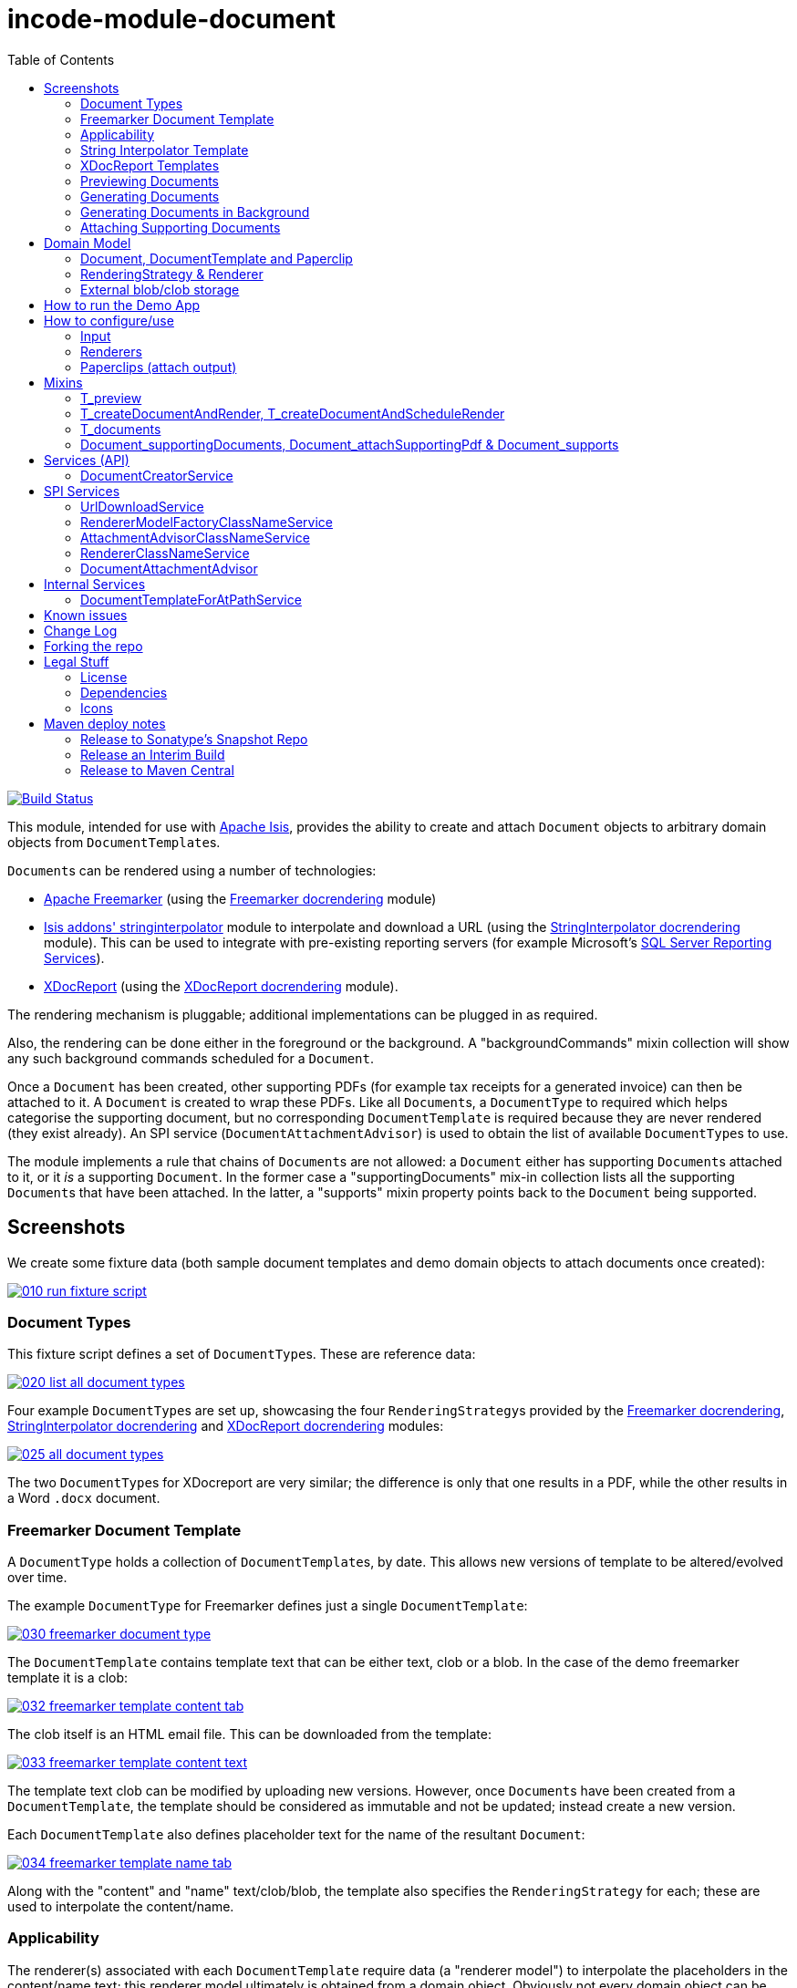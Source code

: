 [[incode-module-document]]
= incode-module-document
:_imagesdir: ./
:toc:

image:https://travis-ci.org/incodehq/incode-module-document.png?branch=master[Build Status,link=https://travis-ci.org/incodehq/incode-module-document]

This module, intended for use with link:http://isis.apache.org[Apache Isis], provides the ability to create and attach `Document` objects to arbitrary domain objects from ``DocumentTemplate``s.

``Document``s can be rendered using a number of technologies:

* link:http://freemarker.org/[Apache Freemarker] (using the link:https://github.com/incodehq/incode-module-docrendering-freemarker[Freemarker docrendering] module)

* http://github.com/isisaddons/isis-module-stringinterpolator[Isis addons' stringinterpolator] module to interpolate and download a URL (using the link:https://github.com/incodehq/incode-module-docrendering-stringinterpolator[StringInterpolator docrendering] module).  This can be used to integrate with pre-existing reporting servers (for example Microsoft's link:https://msdn.microsoft.com/en-us/library/ms159106.aspx[SQL Server Reporting Services]).

* link:https://github.com/opensagres/xdocreport[XDocReport] (using the link:https://github.com/incodehq/incode-module-docrendering-xdocreport[XDocReport docrendering] module).

The rendering mechanism is pluggable; additional implementations can be plugged in as required.

Also, the rendering can be done either in the foreground or the background.
A "backgroundCommands" mixin collection will show any such background commands scheduled for a `Document`.

Once a `Document` has been created, other supporting PDFs (for example tax receipts for a generated invoice) can then be attached to it.
A `Document` is created to wrap these PDFs.
Like all ``Document``s, a `DocumentType` to required which helps categorise the supporting document, but no corresponding `DocumentTemplate` is required because they are never rendered (they exist already).
An SPI service (`DocumentAttachmentAdvisor`) is used to obtain the list of available ``DocumentType``s to use.

The module implements a rule that chains of ``Document``s are not allowed: a `Document` either has supporting ``Document``s attached to it, or it _is_ a supporting `Document`.
In the former case a "supportingDocuments" mix-in collection lists all the supporting ``Document``s that have been attached.
In the latter, a "supports" mixin property points back to the `Document` being supported.



[[_incode-module-document_screenshots]]
== Screenshots


We create some fixture data (both sample document templates and demo domain objects to attach documents once created):

image::https://raw.githubusercontent.com/incodehq/incode-module-document/master/images/010-run-fixture-script.png[link="https://raw.githubusercontent.com/incodehq/incode-module-document/master/images/010-run-fixture-script.png"]


[[_incode-module-document_screenshots_document-types]]
=== Document Types

This fixture script defines a set of ``DocumentType``s.
These are reference data:

image::https://raw.githubusercontent.com/incodehq/incode-module-document/master/images/020-list-all-document-types.png[link="https://raw.githubusercontent.com/incodehq/incode-module-document/master/images/020-list-all-document-types.png"]



Four example ``DocumentType``s are set up, showcasing the four ``RenderingStrategy``s provided by the link:https://github.com/incodehq/incode-module-docrendering-freemarker[Freemarker docrendering], link:https://github.com/incodehq/incode-module-docrendering-stringinterpolator[StringInterpolator docrendering] and link:https://github.com/incodehq/incode-module-docrendering-xdocreport[XDocReport docrendering] modules:

image::https://raw.githubusercontent.com/incodehq/incode-module-document/master/images/025-all-document-types.png[link="https://raw.githubusercontent.com/incodehq/incode-module-document/master/images/025-all-document-types.png"]

The two ``DocumentType``s for XDocreport are very similar; the difference is only that one results in a PDF, while the other results in a Word `.docx` document.



[[_incode-module-document_screenshots_freemarker-document-template]]
=== Freemarker Document Template

A `DocumentType` holds a collection of ``DocumentTemplate``s, by date.
This allows new versions of  template to be altered/evolved over time.

The example `DocumentType` for Freemarker defines just a single `DocumentTemplate`:

image::https://raw.githubusercontent.com/incodehq/incode-module-document/master/images/030-freemarker-document-type.png[link="https://raw.githubusercontent.com/incodehq/incode-module-document/master/images/030-freemarker-document-type.png"]



The `DocumentTemplate` contains template text that can be either text, clob or a blob.
In the case of the demo freemarker template it is a clob:

image::https://raw.githubusercontent.com/incodehq/incode-module-document/master/images/032-freemarker-template-content-tab.png[link="https://raw.githubusercontent.com/incodehq/incode-module-document/master/images/032-freemarker-template-content-tab.png"]



The clob itself is an HTML email file.
This can be downloaded from the template:

image::https://raw.githubusercontent.com/incodehq/incode-module-document/master/images/033-freemarker-template-content-text.png[link="https://raw.githubusercontent.com/incodehq/incode-module-document/master/images/033-freemarker-template-content-text.png"]


The template text clob can be modified by uploading new versions.
However, once ``Document``s have been created from a `DocumentTemplate`, the template should be considered as immutable and not be updated; instead create a new version.


Each `DocumentTemplate` also defines placeholder text for the name of the resultant `Document`:

image::https://raw.githubusercontent.com/incodehq/incode-module-document/master/images/034-freemarker-template-name-tab.png[link="https://raw.githubusercontent.com/incodehq/incode-module-document/master/images/034-freemarker-template-name-tab.png"]


Along with the "content" and "name" text/clob/blob, the template also specifies the `RenderingStrategy` for each; these are used to interpolate the content/name.


[[_incode-module-document_screenshots_applicability]]
=== Applicability

The renderer(s) associated with each `DocumentTemplate` require data (a "renderer model") to interpolate the placeholders in the content/name text; this renderer model ultimately is obtained from a domain object.
Obviously not every domain object can be used with every `DocumentTemplate`; the `Applicability` entity catalogues which domain object types can be used as the input to the renderer(s) of its associated `DocumentTemplate`:

image::https://raw.githubusercontent.com/incodehq/incode-module-document/master/images/036-freemarker-template-applicability.png[link="https://raw.githubusercontent.com/incodehq/incode-module-document/master/images/036-freemarker-template-applicability.png"]

The `RendererModelFactory` of the `Applicability` is used to create the "renderer model" from the input domain object, while the `AttachmentAdvisor` is used to indicate which domain object(s) the resultant `Document` should be attached (often just the input domain object, but potentially to other domain objects also).



[[_incode-module-document_screenshots_string-interpolator-template]]
=== String Interpolator Template

The example String Interpolator `DocumentTemplate` obtains its content by interpolating (using the http://github.com/isisaddons/isis-module-stringinterpolator[Isis addons' stringinterpolator] module) the content placeholder text; the resultant string is parsed as a URL and the contents of that URL downloaded:

image::https://raw.githubusercontent.com/incodehq/incode-module-document/master/images/042-stringinterpolator-template-content-tab.png[link="https://raw.githubusercontent.com/incodehq/incode-module-document/master/images/042-stringinterpolator-template-content-tab.png"]

The name of ``Document``s generated from this template also uses the http://github.com/isisaddons/isis-module-stringinterpolator[stringinterpolator] module:

image::https://raw.githubusercontent.com/incodehq/incode-module-document/master/images/044-stringinterpolator-template-name-tab.png[link="https://raw.githubusercontent.com/incodehq/incode-module-document/master/images/044-stringinterpolator-template-name-tab.png"]

[WARNING]
====
The "renderer model" created (by an ``DocumentTemplate``'s `Applicability` for some domain object type) must be compatible with the `RenderingStrategy` for both content and name.
This is true for all ``DocumentTemplate``s.
====


[[_incode-module-document_screenshots_xdocreport-template]]
=== XDocReport Templates

There are two example ``DocumentTemplate``s that use XDocReport for rendering.
The content in both cases is a Word `.docx` file.
The difference between them is simply that one renders this `.docx` and outputs a PDF, while the other produces an outputs another `.docx` file.

The example `DocumentTemplate` for the XDocReportPdf has the following content:

image::https://raw.githubusercontent.com/incodehq/incode-module-document/master/images/052-xdocreport-pdf-template-content-tab.png[link="https://raw.githubusercontent.com/incodehq/incode-module-document/master/images/052-xdocreport-pdf-template-content-tab.png"]

Where the BLOB is a Word document:

image::https://raw.githubusercontent.com/incodehq/incode-module-document/master/images/053-xdocreport-pdf-template-content.png[link="https://raw.githubusercontent.com/incodehq/incode-module-document/master/images/053-xdocreport-pdf-template-content.png"]

This Word file uses Freemarker placeholders.

[NOTE]
====
While XDocReport itself as a technology supports both Freemarker and Velocity, the integration here (in link:https://github.com/incodehq/incode-module-docrendering-xdocreport[XDocReport docrendering] module) allows only Freemarker to be used.
====


The name text (used to create the name of the resultant `Document`) is also interpolated using Freemarker:

image::https://raw.githubusercontent.com/incodehq/incode-module-document/master/images/054-xdocreport-pdf-template-name-tab.png[link="https://raw.githubusercontent.com/incodehq/incode-module-document/master/images/054-xdocreport-pdf-template-name-tab.png"]


The content of example `DocumentTemplate` for XDocReportDocx is almost identical:

image::https://raw.githubusercontent.com/incodehq/incode-module-document/master/images/062-xdocreport-docx-template-content-tab.png[link="https://raw.githubusercontent.com/incodehq/incode-module-document/master/images/062-xdocreport-docx-template-content-tab.png"]

The only difference is that a different `RenderingStrategy` is used.


[[_incode-module-document_screenshots_previewing-documents]]
=== Previewing Documents

The fixture script also defines a number of demo domain objects, set up to allow ``Document``s to be generated from them (for all the ``DocumentTemplate``s described above) and for those resultant ``Document``s to be attached to them:

image::https://raw.githubusercontent.com/incodehq/incode-module-document/master/images/100-demo-object.png[link="https://raw.githubusercontent.com/incodehq/incode-module-document/master/images/100-demo-object.png"]



In the case of the String Interpolator `DocumentTemplate`, this also supports previewing:

image::https://raw.githubusercontent.com/incodehq/incode-module-document/master/images/110-preview-prompt.png[link="https://raw.githubusercontent.com/incodehq/incode-module-document/master/images/110-preview-prompt.png"]


The resultant URL is opened up as a new tab; no new `Document` is created:

image::https://raw.githubusercontent.com/incodehq/incode-module-document/master/images/112-preview-result.png[link="https://raw.githubusercontent.com/incodehq/incode-module-document/master/images/112-preview-result.png"]


[[_incode-module-document_screenshots_generating-documents]]
=== Generating Documents

Generating a `Document` for the Freemarker `DocumentTemplate`:

image::https://raw.githubusercontent.com/incodehq/incode-module-document/master/images/120-createAndAttachDocument-Freemarker-prompt.png[link="https://raw.githubusercontent.com/incodehq/incode-module-document/master/images/120-createAndAttachDocument-Freemarker-prompt.png"]

Results in a new `Document` attached to the demo object:

image::https://raw.githubusercontent.com/incodehq/incode-module-document/master/images/122-createAndAttachDocument-Freemarker-result.png[link="https://raw.githubusercontent.com/incodehq/incode-module-document/master/images/122-createAndAttachDocument-Freemarker-result.png"]

The content of this `Document` (HTML text) has correctly interpolated the details from the input demo object:

image::https://raw.githubusercontent.com/incodehq/incode-module-document/master/images/124-createAndAttachDocument-Freemarker-rendered-content.png[link="https://raw.githubusercontent.com/incodehq/incode-module-document/master/images/124-createAndAttachDocument-Freemarker-rendered-content.png"]


The StringInterpolator `DocumentTemplate` can similarly be used:

image::https://raw.githubusercontent.com/incodehq/incode-module-document/master/images/130-createAndAttachDocument-StringInterpolatorUrl-prompt.png[link="https://raw.githubusercontent.com/incodehq/incode-module-document/master/images/130-createAndAttachDocument-StringInterpolatorUrl-prompt.png"]

To create a new `Document` attached to the demo object:

image::https://raw.githubusercontent.com/incodehq/incode-module-document/master/images/132-createAndAttachDocument-StringInterpolatorUrl-result.png[link="https://raw.githubusercontent.com/incodehq/incode-module-document/master/images/132-createAndAttachDocument-StringInterpolatorUrl-result.png"]

Its content is the contents of the interpolated URL:

image::https://raw.githubusercontent.com/incodehq/incode-module-document/master/images/134-createAndAttachDocument-StringInterpolatorUrl-rendered-content.png[link="https://raw.githubusercontent.com/incodehq/incode-module-document/master/images/134-createAndAttachDocument-StringInterpolatorUrl-rendered-content.png"]


And again, the XDocReportPdf `DocumentTemplate` can be used:

image::https://raw.githubusercontent.com/incodehq/incode-module-document/master/images/140-createAndAttachDocument-XDocReportPdf-prompt.png[link="https://raw.githubusercontent.com/incodehq/incode-module-document/master/images/140-createAndAttachDocument-XDocReportPdf-prompt.png"]

To create a new `Document` attached to the demo object:

image::https://raw.githubusercontent.com/incodehq/incode-module-document/master/images/142-createAndAttachDocument-XDocReportPdf-result.png[link="https://raw.githubusercontent.com/incodehq/incode-module-document/master/images/142-createAndAttachDocument-XDocReportPdf-result.png"]

Its content is a PDF generated from the Word `.docx` of the template:

image::https://raw.githubusercontent.com/incodehq/incode-module-document/master/images/144-createAndAttachDocument-XDocReportPdf-rendered-content.png[link="https://raw.githubusercontent.com/incodehq/incode-module-document/master/images/144-createAndAttachDocument-XDocReportPdf-rendered-content.png"]


Finally, the XDocReportDoc `DocumentTemplate` can be used:

image::https://raw.githubusercontent.com/incodehq/incode-module-document/master/images/150-createAndAttachDocument-XDocReportDocx-prompt.png[link="https://raw.githubusercontent.com/incodehq/incode-module-document/master/images/150-createAndAttachDocument-XDocReportDocx-prompt.png"]

To create a new `Document` attached to the demo object, where the content is in this case a Word document.
To demonstrate that ``Document``s can be attached to arbitrary objects, this final template is set up so that the generated `Document` is attached both to the input demo object and also to one other object:

image::https://raw.githubusercontent.com/incodehq/incode-module-document/master/images/152-createAndAttachDocument-XDocReportDocx-result.png[link="https://raw.githubusercontent.com/incodehq/incode-module-document/master/images/152-createAndAttachDocument-XDocReportDocx-result.png"]

This is configured through the `AttachmentAdvisor` of the relevant `Applicability` of the `DocumentTemplate` for this input demo object's type:

image::https://raw.githubusercontent.com/incodehq/incode-module-document/master/images/154-XDocReportDocx-applicability.png[link="https://raw.githubusercontent.com/incodehq/incode-module-document/master/images/154-XDocReportDocx-applicability.png"]


[[_incode-module-document_screenshots_generating-documents-in-background]]
=== Generating Documents in Background

Documents can also be rendered in the background:

image::https://raw.githubusercontent.com/incodehq/incode-module-document/master/images/160-createAndAttachDocumentAndScheduleRender-StringInterpolatorUrl-prompt.png[link="https://raw.githubusercontent.com/incodehq/incode-module-document/master/images/160-createAndAttachDocumentAndScheduleRender-StringInterpolatorUrl-prompt.png"]

This results in a `Document` with an associated background command.
Note that the document, at this stage, has a state of "Not rendered" and it has no content:

image::https://raw.githubusercontent.com/incodehq/incode-module-document/master/images/162-createAndAttachDocumentAndScheduleRender-StringInterpolatorUrl-result.png[link="https://raw.githubusercontent.com/incodehq/incode-module-document/master/images/162-createAndAttachDocumentAndScheduleRender-StringInterpolatorUrl-result.png"]

The demo app has not been configured with a background scheduler, but does provide a "fake" scheduler which can be used to run such commands:

image::https://raw.githubusercontent.com/incodehq/incode-module-document/master/images/164-runBackgroundCommands.png[link="https://raw.githubusercontent.com/incodehq/incode-module-document/master/images/164-runBackgroundCommands.png"]

After the background commands have run, the document now has content and its state changes to "Rendered":

image::https://raw.githubusercontent.com/incodehq/incode-module-document/master/images/166-documentRendered.png[link="https://raw.githubusercontent.com/incodehq/incode-module-document/master/images/166-documentRendered.png"]


[[_incode-module-document_screenshots_attaching-supporting-documents]]
=== Attaching Supporting Documents

On any (generated) `Document`, it is also possible to attach supporting PDF documents.
For example, this could be a tax or supplier receipt.
The "attachSupportingPdf" action uses the `DocumentAttachmentAdvisor` SPI service to obtain a list of appropriate ``DocumentType``s to display:

image::https://raw.githubusercontent.com/incodehq/incode-module-document/master/images/200-attachSupportingPdf-prompt.png[link="https://raw.githubusercontent.com/incodehq/incode-module-document/master/images/200-attachSupportingPdf-prompt.png"]

The uploaded PDFs are wrapped in a `Document` of their own, and listed in the "supporting documents" collection:

image::https://raw.githubusercontent.com/incodehq/incode-module-document/master/images/202-attachSupportingPdf-result.png[link="https://raw.githubusercontent.com/incodehq/incode-module-document/master/images/202-attachSupportingPdf-result.png"]

The supporting `Document` itself can also be viewed.
The "supports" property refers back to the `Document` that it supports:

image::https://raw.githubusercontent.com/incodehq/incode-module-document/master/images/204-supportingDocument.png[link="https://raw.githubusercontent.com/incodehq/incode-module-document/master/images/204-supportingDocument.png"]




[[_incode-module-document_domain-model]]
== Domain Model

[[_incode-module-document_domain-model_document-document-template-and-paperclip]]
=== Document, DocumentTemplate and Paperclip

The following class diagram highlights the main concepts:

image::http://yuml.me/699f70f8[link="http://yuml.me/699f70f8", width="600px"]

(The colours used in the diagram are - approximately - from link:https://en.wikipedia.org/wiki/Object_Modeling_in_Color[Object Modeling in Color]).

The central concept is, of course, `Document`.
``Document``s have content that is either a Blob, Clob or is text, these attributes being defined in the `DocumentAbstract` supertype (more on this shortly).
Alternatively, the ``Document``'s content can be stored externally, eg in a CMS or cloud storage service, in which case the ``Document``'s own `externalUrl` attribute is used.
The `DocumentSort` determines how the content of the `Document` is physically stored (along with the supporting `DocumentNature` and `DocumentStorage` enums).
Conceptually ``Document``s are immutable (though if their content is moved to an external URL, the original entity would be update in that case).

Each `Document` also has a corresponding `DocumentType`, eg "Invoice" or perhaps a form id, eg "ABC123".

The `DocumentTemplate` is also a document (ie subclass of `DocumentAbstract`), however its content will have placeholders.
These placeholders are populated with respect to some sort of domain object acting as an input (like a "mail merge"), to generate a resultant `Document`.
The `DocumentTemplate` also has a `DocumentType`, and so it is the `DocumentType` that acts as the link between the `DocumentTemplate` with the ``Document``s created from those templates.
It is possible for there to be multiple ``DocumentTemplate``s over time for a particular `DocumentType` (distinguished by date), to allow for minor changes to a template over time.
The domain model deliberately does *not* keep track of which particular `DocumentTemplate` was used to create a `Document`, just the type is used.

Each `DocumentTemplate` has a `RenderingStrategy`, this being a mechanism to actually produce its content by interpolating the template text with placeholders.

[NOTE]
====
Actually, each `DocumentTemplate` has two sets of placeholders and also corresponding ``RenderingStrategy``s.
The "content" template text is used to generate the actual content of the resultant ``Document``'s content; this could be characters (eg a HTML email) or bytes (eg a PDF).
The "name" template text , while the other is used to interpolate the name of the resultant `Document`; this will always result in a simple character string.
====

Each `DocumentTemplate` also has an associated set of ``Applicability``s.
Each of these identifies a domain class that can be used as an input the rendering of the `DocumentTemplate`, with a corresponding implementation of the `RendererModelFactory` interface being responsible for actually creating an input "renderer model" used to feed into the template's `RenderingStrategy`.
The `Applicability` also defines the implementation of `AttachmentAdvisor` interface; this is used to attach the resultant `Document` to arbitrary domain objects (usually the input domain object, and perhaps others also).

Every `Document` is created from a `DocumentTemplate`, but rather than hold a reference to this original template, instead `Document` and `DocumentTemplate` are unified through the `DocumentType` entity.
The `DocumentType` can be considered as a set of versioned ``DocumentTemplate``s (identified by date), along with all the ``Document``s that were created from (any of) those ``DocumentTemplate``s.

Once a `Document` has been created it is attached to one or more target domain object using `Paperclip`.
This requires a custom subclass for the domain object in question; the polymorphic pattern ("table of two halves") is used for this linkage.
The module uses this capability itself for `PaperclipForDocument`, which is used to attach supporting (PDF) ``Document``s to generated ``Document``s.

Based upon the implementation of `RenderingStrategy` and `Renderer`, each `DocumentTemplate` can support either previewing and/or rendering.
Previewing means to return a representation as a URL; the end-user can then navigate to this URL without any change in state to the application.
Rendering on the other hand means the creation and persisting of a `Document` from the `DocumentTemplate`.

The `createAndAttachDocumentAndRender()` mixin is contributed to all domain objects where there is a `DocumentTemplate` available for the domain object's application tenancy path (`atPath`) that supports either previewing and/or rendering.
The similar `createAndAttachDocumentAndScheduleRender()` mixin is also available, allowing the rendering to be performed as a background task using link:http://github.com/isisaddons/isis-module-command[Isis addons' command] module.
This can be scheduled using, for example, the link:http://github.com/isisaddons/isis-module-quartz[Isis addons' quartz] module.



[[_incode-module-document_domain-model_rendering-strategy-and-renderer]]
=== RenderingStrategy & Renderer

The  `Renderer` interface has the following subtypes and (example) implementations:

image::http://yuml.me/b63e782f[link="http://yuml.me/b63e782f", width="800px"]

The owning `RenderingStrategy` for each `Renderer` identifies the nature of the inputs and outputs (bytes or characters) of each `RenderingStrategy`; the associated `Renderer` implementation must meet those constraints.
Note that a `Renderer` may produce nature of the inputs vs outputs may vary: a character template might result in byte array output.



[[_incode-module-document_domain-model_external-blob-clob-storage]]
=== External blob/clob storage

When a `Document` is initially generated, it will contain content as either a text string, a clob or as a blob; its `#getSort()` accessor - returning the `DocumentSort` enum - specifies which.

Storing blobs or clobs within a single database table can become unwieldy - backing up the database and performing other DB maintenance activities can start taking significant resources/time.
At the same time, the `Document` entity itself is immutable; the blobs/clobs stored within never change once created.

Therefore the `Document` allows for the blob/clob to be moved into an offsite storage, and then to hold the URL to access that blob/clob.
Typically this would be performed by some background process that would:

* query for all newly created ``Document``s that contain a blob or clob

* copy the blob/clob to some external storage, for example an external document management system running on-premise, or perhaps an off-site Cloud storage.
A URL would represent a key to retrieve this blob/clob whenever required

* update the `Document`, updating its `externalUrl` property, and setting its blob/clob to null.
It would also update the `Document` so that `#getSort()` accessor indicates that the storage is stored externally. +
+
The `Document_movedToExternalUrl` mixin action captures these tasks.

The above algorithm is idempotent and so resilient to potential failure.

Once a ``Document``'s content has been moved to be stored externally, it can subsequently be retrieved dynamically as required using the `UrlDownloadService` SPI service.




[[_incode-module-document_how-to-run-the-demo-app]]
== How to run the Demo App

The prerequisite software is:

* Java JDK 8
* http://maven.apache.org[maven 3] (3.2.x or later is recommended).

To build the demo app:

[source]
----
git clone https://github.com/incodehq/isis-module-document.git
mvn clean install
----

To run the demo app:

[source]
----
cd webapp
mvn jetty:run
----

Then log on using user: `sven`, password: `pass`



[[_incode-module-document_how-to-configure-use]]
== How to configure/use

You can either use this module "out-of-the-box", or you can fork this repo and extend to your own requirements. 

To use "out-of-the-box":

* update your classpath by adding this dependency in your dom project's `pom.xml`: +
+
[source,xml]
----
<dependency>
    <groupId>org.incode.module.document</groupId>
    <artifactId>incode-module-document-dom</artifactId>
    <version>1.14.3</version>
</dependency>
----

* in the `AppManifest`, update its `getModules()` method: +
+
[source,java]
----
@Override
public List<Class<?>> getModules() {
    return Arrays.asList(
            ...
            org.incode.module.document.dom.DocumentModule.class,
    );
}
----

Check for later releases by searching http://search.maven.org/#search|ga|1|incode-module-document-dom[Maven Central Repo].




[[_incode-module-document_how-to-configure-use_input]]
=== Input

For each domain object class that you want to use as the input data to a `DocumentTemplate`, you need to:

* implement `ApplicationTenancyService` +
+
To return the application tenancy path of the domain object in order that available ``DocumentTemplate``s can be located: +
+
[source,java]
----
public interface ApplicationTenancyService {
    String atPathFor(final Object domainObject);
}
----

* implement a `RendererModelFactory` +
+
This constructs the "renderer model" from the input domain object, which is then fed into the `RenderingStrategy` of the `DocumentTemplate`: +
+
[source,java]
----
public interface RendererModelFactory {
    @Programmatic
    Object newRendererModel(
            DocumentTemplate documentTemplate,    // <1>
            Object domainObject);                 // <2>
}
----
<1> the template to which this implementation applies, as per `DocumentTemplate#getAppliesTo()` and `Applicability#getRendererModelFactoryClassName()` +
<2> provides the input for the renderer model +
+
[TIP]
====
The `RendererModelFactoryAbstract<T>` can be used to implement the `RendererModelFactory` interface, adding the capability of verifying the input document is of the correct type.
====


* implement a `AttachmentAdvisor` +
+
This returns a data structure (``List<PaperclipSpec>``) which describes to which object(s) the resultant `Document` should be attached: +
+
[source,java]
----
public interface AttachmentAdvisor {
    @lombok.Data                                // <1>
    public static class PaperclipSpec {
        private final String roleName;
        private final Object attachTo;
        private final Object createdDocument;
    }
    List<PaperclipSpec> advise(
            DocumentTemplate documentTemplate,  // <2>
            Object domainObject,                // <3>
            Document createdDocument);          // <4>
}
----
<1> immutable value type, defined using link:https://projectlombok.org/features/Data.html[`@Data`] annotation from Project Lombok +
<2> to which this implementation applies, as per `DocumentTemplate#getAppliesTo()` and `Applicability#getAttachmentAdvisorClassName()` +
<3> acting as the context for document created, from which derive the objects to attach the newly created `Document`
<4> the document that has been created.
Note that this may be `null` when the advisor is being asked if it _could_ be used to attach for the domain object.

The`PaperclipSpec` describes how create instances of `Paperclip` from attach the resultant `Document` to other
domain objects.

[TIP]
====
The `AttachmentAdvisorAbstract<T>` can be used to implement the `AttachmentAdvisor` interface, adding the capability of verifying the input document is of the correct type.
====


[[_incode-module-document_how-to-configure-use_renderers]]
=== Renderers

For each rendering technology, an implementation of `Renderer` is required.  
A number of such ``Rendererer``s have been developed, using Freemarker, XDocReport or just capturing the content of arbitrary URLs (eg as exposed by an external reporting server such as SQL Server Reporting Services).



[[_incode-module-document_how-to-configure-use_paperclips]]
=== Paperclips (attach output)

For each domain object that you want to attach ``Document``s (that is, add ``Paperclip``s to), you need to

* implement a subclass of `Paperclip` for the domain object's type. +
+
This link acts as a type-safe tuple linking the domain object to the `Document`.

* implement the `PaperclipRepository.SubtypeProvider` SPI interface: +
+
[source,java]
----
public interface SubtypeProvider {
    Class<? extends Paperclip> subtypeFor(Class<?> domainObject);
}
----
+
This tells the module which subclass of `Paperclip` to use to attach to the domain object to attach to.  
The `SubtypeProviderAbstract` adapter can be used to remove some boilerplate.


For example:

[source,java]
----
@javax.jdo.annotations.PersistenceCapable(identityType=IdentityType.DATASTORE)
@javax.jdo.annotations.Inheritance(strategy = InheritanceStrategy.NEW_TABLE)
@DomainObject(objectType = "estatioAssets.PaperclipForInvoice")
@DomainObjectLayout( bookmarking = BookmarkPolicy.AS_ROOT)
public class PaperclipForInvoice extends Paperclip {                    // <1>

    @Column( allowsNull = "false", name = "invoiceId" )
    @Getter @Setter
    private Invoice invoice;

    @NotPersistent
    @Override
    public Object getAttachedTo() {                                     // <2>
        return getInvoice();
    }
    @Override
    protected void setAttachedTo(final Object object) {
        setInvoice((Invoice) object);
    }

    @DomainService(nature = NatureOfService.DOMAIN)
    public static class SubtypeProvider                                 // <3>
            extends PaperclipRepository.SubtypeProviderAbstract {
        public SubtypeProvider() {
            super(Invoice.class, PaperclipForInvoice.class);
        }
    }
}
----
<1> inherit from `Paperclip`
<2> implement hook methods
<3> SubtypeProvider SPI implementation


[NOTE]
====
To view the ``Paperclip``s once created there is also a `T_paperclips` mixin collection, discussed below.
====


[[_incode-module-document_mixins]]
== Mixins

The document module is fully data-driven, in that the ability to be able to preview and create a document for any given domain entity is defined by the data held in `DocumentTemplate` (its `atPath`) and `Applicability` (the `domainClassName` and corresponding `RendererModelFactory` and `AttachmentAdvisor` implementations).

This is generally done using mixins (though ``Document``s can also be created programmatically, see xref:_incode-module-document_services-api_document-creator-service[below].

[[_incode-module-document_mixins_t-preview]]
=== T_preview

The `T_preview` mixin action provides the ability to preview a document without creating it.

To support this the `DocumentTemplate` selected must have a content `RenderingStrategy` that supports previewing to URL.

To use, the mixin simply need to be subclassed.
For example:

[source,java]
----
@Mixin
public class Invoice_preview extends T_preview<Invoice> {
    public Invoice_preview(Invoice invoice) { super(invoice); }
}
----

Add similar mixins for all classes where there exists a `DocumentTemplate` and `Applicability` capable of consuming the object as an input to the template, and where (as noted just above) the `DocumentTemplate` has a content `RenderingStrategy` that supports previewing to a URL.


[[_incode-module-document_t-create-document-and-render]]
=== T_createDocumentAndRender, T_createDocumentAndScheduleRender

The `T_createDocumentAndRender` and `T_createDocumentAndScheduleRender` mixin actions provide the ability to create and render a document, either in the foreground or as a background command (so that the rendering can be performed asynchronously).

To use, the mixin simply need to be subclassed.
For example:

[source,java]
----
@Mixin
public class Invoice_createDocument extends T_createDocumentAndRender<Invoice> {
    public Invoice_createDocument(Invoice invoice) { super(invoice); }
}
----

Add similar mixins for all classes where there exists a `DocumentTemplate` and `Applicability` capable of consuming the object as an input to the template.

Note that this _doesn't_ necessarily require that there is an implementation of `Paperclip` for the target object: where the generated `Document` is attached depends upon the definition of the `DocumentTemplate`.

[TIP]
====
If you want make this action available for all domain objects, simply use:

[source,java]
----
@Mixin
public class Object_createDocument extends T_createDocumentAndRender<Object> {
    public Object_createDocument(Object object) { super(object); }
}
----

If there is no `DocumentTemplate`/`Applicability`, then the action will be hidden in the UI.  
The reason that the module doesn't just provide this mixin out-of-the-box is (a) for consistency with other modules and (b) for understandability/traceability ("not *too* much magic").
====


[[_incode-module-document_mixins_t-documents]]
=== T_documents

The `T_documents` mixin collection returns the list of ``Paperclip``s that each attach a `Document` to the specified domain object.

Since ``Paperclip``s can only be created for domain objects where a subclass of `Paperclip` has been defined (see above), it's typical for this mixin to be defined as a nested static class of that `Paperclip` subclass.
For example:

[source,java]
----
...
public class PaperclipForInvoice extends Paperclip {
    ...
    @Mixin
    public static class _documents extends T_documents<Invoice> {
        public _documents(Invoice invoice) {
            super(invoice);
        }
    }
}
----

[[_incode-module-document_mixins_document-supportingDocuments]]
=== Document_supportingDocuments, Document_attachSupportingPdf & Document_supports

These three mixins work together.

For generated ``Document``s, the `Document_attachSupportingPdf` mixin allows PDFs to be associated (eg a supplier receipt), and a corresponding `Document` is created to hold that PDF.
These are then displayed in the `Document_supportingDocuments` mixin collection.

For the supporting ``Document``s themselves, the  `Document_supports` property mixin points back to the associated `Document`.

The `_supportingDocuments` collection mixin is hidden for "secondary" supporting documents themselves, conversely the `_supports` property is hidden for the "primary" supported documents.
 In other words these form a parent/child relationship.




[[_incode-module-document_services-api]]
== Services (API)

[[_incode-module-document_services-api_document-creator-service]]
=== DocumentCreatorService

The `DocumentCreatorService` service allows documents to be created and attached (using ``Paperclip``s) programmatically to other domain objects.

The API is:

[source,java]
----
public class DocumentCreatorService {
    public boolean canCreateDocumentAndAttachPaperclips(        // <1>
            Object domainObject,
            DocumentTemplate template);
    public Document createDocumentAndAttachPaperclips(          // <2>
            Object domainObject,
            DocumentTemplate template);
}
----
<1> allows a programmatic check as to whether the provided `DocumentTemplate` is applicable to the domain object.
<2> go ahead and actually create the new `Document`, attaching it as specified by the `AttachmentAdvisor` associated with the ``DocumentTemplate`` ('s `Applicability` for this domain object).


[[_incode-module-document_services-spi]]
== SPI Services

=== UrlDownloadService

The `UrlDownloadService` is used to download any ``Document``s whose content is stored as an external URL, eg in an on-site CMS or on a cloud storage service.

A default implementation of this service is provided that simply uses Java's `HttpUrlConnection` to download the URL; in particular the URL must be accessible and require no user credentials/passwords.

The service can be optionally overridden if credentials are required.

The service is defined as:

[source,java]
----
public interface UrlDownloadService {
    public Blob downloadAsBlob(Document document) { ... }
    public Clob downloadAsClob(Document document) { ... }
}
----


=== RendererModelFactoryClassNameService

The `RendererModelFactoryClassNameService`, if implemented, provides UI to allow the renderer model factory class name to be changed on an `Applicability`:

[source,java]
----
public interface RendererModelFactoryClassNameService {
    List<ClassNameViewModel> rendererModelFactoryClassNames();
}
----

This can most conveniently be implemented using the `ClassNameServiceAbstract` convenience class, eg:

[source,java]
----
@DomainService(nature = NatureOfService.DOMAIN)
public class RendererModelFactoryClassNameServiceForDemo
        extends ClassNameServiceAbstract<RendererModelFactory>
        implements RendererModelFactoryClassNameService {
    public RendererModelFactoryClassNameServiceForDemo() {
        super(RendererModelFactory.class, "org.incode.module.document.fixture");
    }
    public List<ClassNameViewModel> rendererModelFactoryClassNames() {
        return this.classNames();
    }
}
----


=== AttachmentAdvisorClassNameService

The `AttachmentAdvisorClassNameService`, if implemented, provides UI to allow the renderer model factory class name to be changed on an `Applicability`:

[source,java]
----
public interface AttachmentAdvisorClassNameService {
    List<ClassNameViewModel> attachmentAdvisorClassNames();
}
----

Like `RendererModelFactoryClassNameService` (above), this can most conveniently be implemented using the `ClassNameServiceAbstract` convenience class.



=== RendererClassNameService

The `RendererClassNameService`, if implemented, provides UI to allow the renderer class name to be changed on an `Applicability`:

[source,java]
----
public interface RendererClassNameService {
    public List<ClassNameViewModel> renderClassNamesFor(
            DocumentNature inputNature,
            DocumentNature outputNature);
    <C extends Renderer> Class<C> asClass(String className);
}
----

This can most conveniently be implemented using the `ClassNameServiceAbstract` convenience class, eg:

[source,java]
----
@DomainService(nature = NatureOfService.DOMAIN)
public class RendererClassNameServiceForDemo
         extends ClassNameServiceAbstract<Renderer>
         implements RendererClassNameService {
    public RendererClassNameServiceForDemo() {
        super(Renderer.class, "org.incode.module.document.fixture");
    }
    public List<ClassNameViewModel> renderClassNamesFor(
            final DocumentNature inputNature, final DocumentNature outputNature) {
        if(inputNature == null || outputNature == null){
            return Lists.newArrayList();
        }
        return classNames(x -> inputNature.canActAsInputTo(x) && outputNature.canActAsOutputTo(x));
    }
    public Class<Renderer> asClass(final String className) {
        return super.asClass(className);
    }
}
----



=== DocumentAttachmentAdvisor

The `DocumentAttachmentAdvisor` service, if implemented, is used by the "attachSupportingPdf" action.
It allows (existing) PDFs (eg supplier receipts) to be attached to generated ``Document``s.

[source,java]
----
public interface DocumentAttachmentAdvisor {
    public List<DocumentType> documentTypeChoicesFor(Document document);
    public DocumentType documentTypeDefaultFor(Document document);
    public List<String> roleNameChoicesFor(Document document);
    public String roleNameDefaultFor(Document document);
}
----

[[_incode-module-document_services-internal]]
== Internal Services

These are services that are not part of the formal API/SPI, but nevertheless allow the behaviour of the module to be overridden/fine-tuned.

=== DocumentTemplateForAtPathService

The `DocumentTemplateForAtPathService` service is used to return the choices for  ``DocumentTemplate``s for the "preview" and "createAndAttach" mixins.

[source,java]
----
@DomainService(nature = NatureOfService.DOMAIN)
public class DocumentTemplateForAtPathService {
    public List<DocumentTemplate> documentTemplatesForPreview(
                                        Object domainObject) { ... }
    public List<DocumentTemplate> documentTemplatesForCreateAndAttach(
                                        Object domainObject) { ... }
}
----

The default implementation of this service uses the `ApplicationTenancyService` to determine the application tenancy of the supplied domain object, and from that looks up the appropriate (possibly localized) template to use.

However, the  "ForAtPath" bit of the name of this service is a mistake, because the service could in fact use any any attributes of the provided domain object to determine the list of ``DocumentTemplate``s to make available.




[[_incode-module-document_known-issues]]
== Known issues

When using with PostgreSQL or MsSQL server you are likely to run into data-type issues with the
mapping of jdbc-type `BLOB` and/or `CLOB`. By using `.orm`-files we can override the mapping. To activate use
setting `isis.persistor.datanucleus.impl.datanucleus.Mapping=xxx` in link:https://github.com/incodehq/incode-module-document/blob/master/webapp/src/main/webapp/WEB-INF/persistor_datanucleus.properties[persistor_datanucleus.properties]. Setting to `postgres` will activate
  link: https://github.com/incodehq/incode-module-document/tree/master/dom/src/main/java/org/incode/module/document/dom/impl/docs/DocumentAbstract-postgres.orm[DocumentAbstract-postgres.orm] and to `sqlserver` link: https://github.com/incodehq/incode-module-document/tree/master/dom/src/main/java/org/incode/module/document/dom/impl/docs/DocumentAbstract-postgres.orm[DocumentAbstract-sqlserver.orm] by naming convention.


[[_incode-module-document_change-log]]
== Change Log

* `1.14.4` - fixes https://github.com/incodehq/incode-module-document/issues/18[#19]. +
+
[WARNING]
====
This release not backwardly compatible (`AttachmentAdvisor` signature change).
====

* `1.14.3` - fixes https://github.com/incodehq/incode-module-document/issues/18[#18]
* `1.14.2` - fixes https://github.com/incodehq/incode-module-document/issues/14[#14], https://github.com/incodehq/incode-module-document/issues/15[#15], https://github.com/incodehq/incode-module-document/issues/16[#16],  https://github.com/incodehq/incode-module-document/issues/17[#17]
* `1.14.1` - fixes https://github.com/incodehq/incode-module-document/issues/13[#13]
* `1.14.0` - released against Isis 1.14.0
* `1.13.12` - released against Isis 1.13.0.  Fixes https://github.com/incodehq/incode-module-document/issues/12[#12] (remove `Paperclip_delete()` action).

* `1.13.11` - released against Isis 1.13.0.  Fixes https://github.com/incodehq/incode-module-document/issues/9[#9], https://github.com/incodehq/incode-module-document/issues/10[#10], https://github.com/incodehq/incode-module-document/issues/11[#11].

* `1.13.10` - released against Isis 1.13.0.  Fixes https://github.com/incodehq/incode-module-document/issues/3[#3], https://github.com/incodehq/incode-module-document/issues/4[#4], https://github.com/incodehq/incode-module-document/issues/5[#5], https://github.com/incodehq/incode-module-document/issues/6[#6], https://github.com/incodehq/incode-module-document/issues/7[#7], https://github.com/incodehq/incode-module-document/issues/8[#8].  +
+
[WARNING]
====
NB: this release is *not* backward compatible with the previous release.
====

* `1.13.6` - released against Isis 1.13.0.  Fixes https://github.com/incodehq/incode-module-document/issues/2[#2]

* `1.13.5` - released against Isis 1.13.0.  Fixes https://github.com/incodehq/incode-module-document/issues/1[#1], with various additional extensions to functionality.  +
+
[WARNING]
====
NB: this release is *not* backward compatible with the previous release.
====

* `1.13.0` - released against Isis 1.13.0



== Forking the repo

If instead you want to extend this module's functionality, then we recommend that you fork this repo.
The repo is structured as follows:

* `pom.xml` - parent pom
* `app` - the demo webapp's `AppManifest`
* `dom` - the module implementation, depends on Isis applib
* `fixture` - fixtures, holding a sample domain objects and fixture scripts; depends on `dom`
* `integtests` - integration tests for the module; depends on `fixture`
* `webapp` - demo webapp (see above screenshots); depends on `dom` and `fixture`

Only the `dom` project is released to Maven Central Repo
 The versions of the other modules are purposely left at `0.0.1-SNAPSHOT` because they are not intended to be released.


Note that the module uses link:https://projectlombok.org/[Project Lombok].  To compile the code within your IDE you will
therefore require the appropriate Lombok plugin.  See the link:https://projectlombok.org/download.html[Lombok download page] for more information.


== Legal Stuff

=== License

[source]
----
Copyright 2016 Dan Haywood

Licensed under the Apache License, Version 2.0 (the
"License"); you may not use this file except in compliance
with the License.  You may obtain a copy of the License at

    http://www.apache.org/licenses/LICENSE-2.0

Unless required by applicable law or agreed to in writing,
software distributed under the License is distributed on an
"AS IS" BASIS, WITHOUT WARRANTIES OR CONDITIONS OF ANY
KIND, either express or implied.  See the License for the
specific language governing permissions and limitations
under the License.
----

=== Dependencies

None.


=== Icons

The icons are provided by https://icons8.com/[Icons8].


==  Maven deploy notes

Only the `dom` module is deployed, and is done so using Sonatype's OSS support (see
http://central.sonatype.org/pages/apache-maven.html[user guide]).

=== Release to Sonatype's Snapshot Repo

To deploy a snapshot, use:

[source]
----
pushd dom
mvn clean deploy
popd
----

The artifacts should be available in Sonatype's
https://oss.sonatype.org/content/repositories/snapshots[Snapshot Repo].



=== Release an Interim Build

If you have commit access to this project (or a fork of your own) then you can create interim releases using the `interim-release.sh` script.

The idea is that this will - in a new branch - update the `dom/pom.xml` with a timestamped version (eg `1.14.4.20170331-0740`).
It then pushes the branch (and a tag) to the specified remote.

A CI server such as Jenkins can monitor the branches matching the wildcard `origin/interim/*` and create a build.
These artifacts can then be published to a snapshot repository.

For example:

[source]
----
sh interim-release.sh 1.14.4 origin
----

where

* `1.14.4` is the base release
* `origin` is the name of the remote to which you have permissions to write to.




=== Release to Maven Central

The `release.sh` script automates the release process. It performs the following:

* performs a sanity check (`mvn clean install -o`) that everything builds ok
* bumps the `pom.xml` to a specified release version, and tag
* performs a double check (`mvn clean install -o`) that everything still builds ok
* releases the code using `mvn clean deploy`
* bumps the `pom.xml` to a specified release version

For example:

[source]
----
sh release.sh 1.14.4 \
              1.15.0-SNAPSHOT \
              dan@haywood-associates.co.uk \
              "this is not really my passphrase"
----

where
* `$1` is the release version
* `$2` is the snapshot version
* `$3` is the email of the secret key (`~/.gnupg/secring.gpg`) to use for signing
* `$4` is the corresponding passphrase for that secret key.

Other ways of specifying the key and passphrase are available, see the `pgp-maven-plugin`'s
http://kohsuke.org/pgp-maven-plugin/secretkey.html[documentation]).

If the script completes successfully, then push changes:

[source]
----
git push origin master && git push origin 1.14.4
----

If the script fails to complete, then identify the cause, perform a `git reset --hard` to start over and fix the issue before trying again.
Note that in the `dom`'s `pom.xml` the `nexus-staging-maven-plugin` has the `autoReleaseAfterClose` setting set to `true` (to automatically stage, close and the release the repo).
You may want to set this to `false` if debugging an issue.

According to Sonatype's guide, it takes about 10 minutes to sync, but up to 2 hours to update http://search.maven.org[search].

